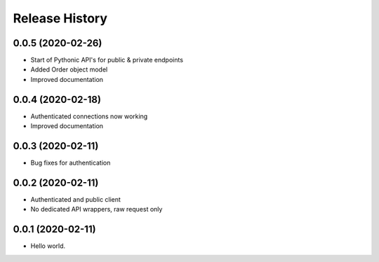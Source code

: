 .. :changelog:

Release History
---------------

0.0.5 (2020-02-26)
+++++++++++++++++++

- Start of Pythonic API's for public & private endpoints
- Added Order object model
- Improved documentation


0.0.4 (2020-02-18)
+++++++++++++++++++

- Authenticated connections now working
- Improved documentation

0.0.3 (2020-02-11)
+++++++++++++++++++

- Bug fixes for authentication

0.0.2 (2020-02-11)
+++++++++++++++++++

- Authenticated and public client
- No dedicated API wrappers, raw request only

0.0.1 (2020-02-11)
+++++++++++++++++++

- Hello world.